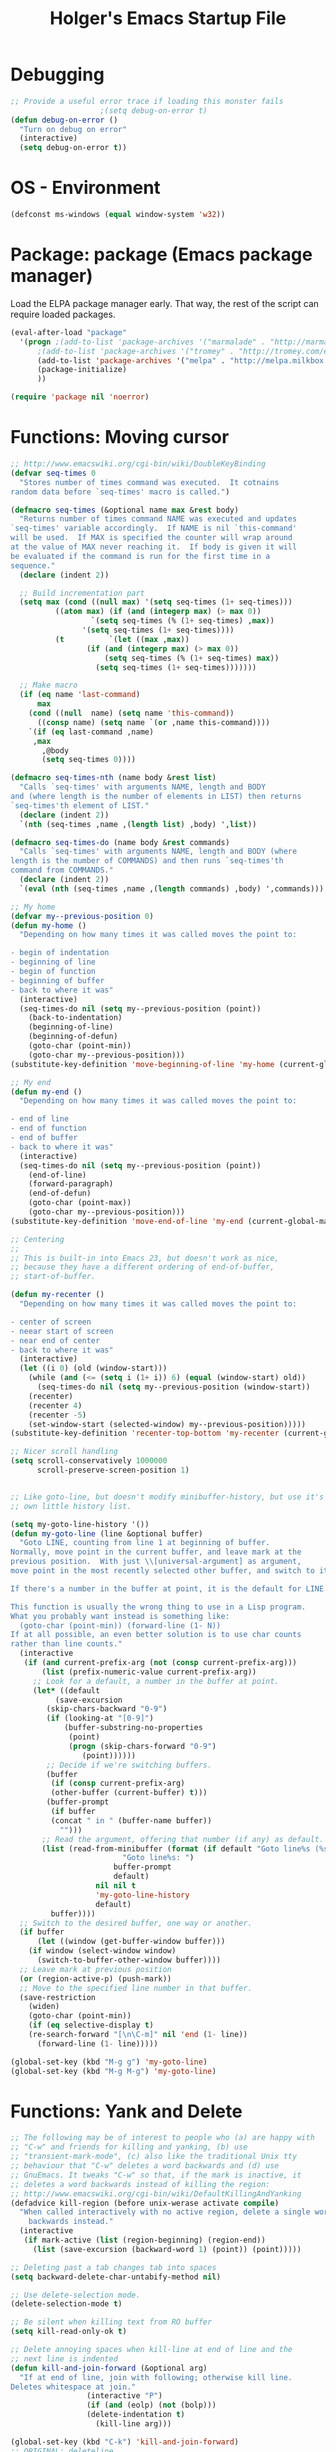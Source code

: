 #+TITLE: Holger's Emacs Startup File
#+SEQ_TODO: TODO DISABLED | DONE
#+OPTIONS: H:2 num:nil toc:t
#+STARTUP: oddeven


* Debugging

#+BEGIN_SRC emacs-lisp
;; Provide a useful error trace if loading this monster fails
					;(setq debug-on-error t)
(defun debug-on-error ()
  "Turn on debug on error"
  (interactive)
  (setq debug-on-error t))
#+END_SRC

* OS - Environment

#+BEGIN_SRC emacs-lisp
(defconst ms-windows (equal window-system 'w32))
#+END_SRC

* Package: package           (Emacs package manager)

Load the ELPA package manager early. That way, the rest of the script
can require loaded packages.

#+BEGIN_SRC emacs-lisp
(eval-after-load "package"
  '(progn ;(add-to-list 'package-archives '("marmalade" . "http://marmalade-repo.org/packages/"))
	  ;(add-to-list 'package-archives '("tromey" . "http://tromey.com/elpa/"))
	  (add-to-list 'package-archives '("melpa" . "http://melpa.milkbox.net/packages/") t)
	  (package-initialize)
	  ))

(require 'package nil 'noerror)
#+END_SRC

* Functions: Moving cursor

#+BEGIN_SRC emacs-lisp
;; http://www.emacswiki.org/cgi-bin/wiki/DoubleKeyBinding
(defvar seq-times 0
  "Stores number of times command was executed.  It cotnains
random data before `seq-times' macro is called.")

(defmacro seq-times (&optional name max &rest body)
  "Returns number of times command NAME was executed and updates
`seq-times' variable accordingly.  If NAME is nil `this-command'
will be used.  If MAX is specified the counter will wrap around
at the value of MAX never reaching it.  If body is given it will
be evaluated if the command is run for the first time in a
sequence."
  (declare (indent 2))

  ;; Build incrementation part
  (setq max (cond ((null max) '(setq seq-times (1+ seq-times)))
		  ((atom max) (if (and (integerp max) (> max 0))
				  `(setq seq-times (% (1+ seq-times) ,max))
				'(setq seq-times (1+ seq-times))))
		  (t          `(let ((max ,max))
				 (if (and (integerp max) (> max 0))
				     (setq seq-times (% (1+ seq-times) max))
				   (setq seq-times (1+ seq-times)))))))

  ;; Make macro
  (if (eq name 'last-command)
      max
    (cond ((null  name) (setq name 'this-command))
	  ((consp name) (setq name `(or ,name this-command))))
    `(if (eq last-command ,name)
	 ,max
       ,@body
       (setq seq-times 0))))

(defmacro seq-times-nth (name body &rest list)
  "Calls `seq-times' with arguments NAME, length and BODY
and (where length is the number of elements in LIST) then returns
`seq-times'th element of LIST."
  (declare (indent 2))
  `(nth (seq-times ,name ,(length list) ,body) ',list))

(defmacro seq-times-do (name body &rest commands)
  "Calls `seq-times' with arguments NAME, length and BODY (where
length is the number of COMMANDS) and then runs `seq-times'th
command from COMMANDS."
  (declare (indent 2))
  `(eval (nth (seq-times ,name ,(length commands) ,body) ',commands)))

;; My home
(defvar my--previous-position 0)
(defun my-home ()
  "Depending on how many times it was called moves the point to:

- begin of indentation
- beginning of line
- begin of function
- beginning of buffer
- back to where it was"
  (interactive)
  (seq-times-do nil (setq my--previous-position (point))
    (back-to-indentation)
    (beginning-of-line)
    (beginning-of-defun)
    (goto-char (point-min))
    (goto-char my--previous-position)))
(substitute-key-definition 'move-beginning-of-line 'my-home (current-global-map))

;; My end
(defun my-end ()
  "Depending on how many times it was called moves the point to:

- end of line
- end of function
- end of buffer
- back to where it was"
  (interactive)
  (seq-times-do nil (setq my--previous-position (point))
    (end-of-line)
    (forward-paragraph)
    (end-of-defun)
    (goto-char (point-max))
    (goto-char my--previous-position)))
(substitute-key-definition 'move-end-of-line 'my-end (current-global-map))

;; Centering
;;
;; This is built-in into Emacs 23, but doesn't work as nice,
;; because they have a different ordering of end-of-buffer,
;; start-of-buffer.

(defun my-recenter ()
  "Depending on how many times it was called moves the point to:

- center of screen
- neear start of screen
- near end of center
- back to where it was"
  (interactive)
  (let ((i 0) (old (window-start)))
    (while (and (<= (setq i (1+ i)) 6) (equal (window-start) old))
      (seq-times-do nil (setq my--previous-position (window-start))
	(recenter)
	(recenter 4)
	(recenter -5)
	(set-window-start (selected-window) my--previous-position)))))
(substitute-key-definition 'recenter-top-bottom 'my-recenter (current-global-map))

;; Nicer scroll handling
(setq scroll-conservatively 1000000
      scroll-preserve-screen-position 1)


;; Like goto-line, but doesn't modify minibuffer-history, but use it's
;; own little history list.

(setq my-goto-line-history '())
(defun my-goto-line (line &optional buffer)
  "Goto LINE, counting from line 1 at beginning of buffer.
Normally, move point in the current buffer, and leave mark at the
previous position.  With just \\[universal-argument] as argument,
move point in the most recently selected other buffer, and switch to it.

If there's a number in the buffer at point, it is the default for LINE.

This function is usually the wrong thing to use in a Lisp program.
What you probably want instead is something like:
  (goto-char (point-min)) (forward-line (1- N))
If at all possible, an even better solution is to use char counts
rather than line counts."
  (interactive
   (if (and current-prefix-arg (not (consp current-prefix-arg)))
       (list (prefix-numeric-value current-prefix-arg))
     ;; Look for a default, a number in the buffer at point.
     (let* ((default
	      (save-excursion
		(skip-chars-backward "0-9")
		(if (looking-at "[0-9]")
		    (buffer-substring-no-properties
		     (point)
		     (progn (skip-chars-forward "0-9")
			    (point))))))
	    ;; Decide if we're switching buffers.
	    (buffer
	     (if (consp current-prefix-arg)
		 (other-buffer (current-buffer) t)))
	    (buffer-prompt
	     (if buffer
		 (concat " in " (buffer-name buffer))
	       "")))
       ;; Read the argument, offering that number (if any) as default.
       (list (read-from-minibuffer (format (if default "Goto line%s (%s): "
					     "Goto line%s: ")
					   buffer-prompt
					   default)
				   nil nil t
				   'my-goto-line-history
				   default)
	     buffer))))
  ;; Switch to the desired buffer, one way or another.
  (if buffer
      (let ((window (get-buffer-window buffer)))
	(if window (select-window window)
	  (switch-to-buffer-other-window buffer))))
  ;; Leave mark at previous position
  (or (region-active-p) (push-mark))
  ;; Move to the specified line number in that buffer.
  (save-restriction
    (widen)
    (goto-char (point-min))
    (if (eq selective-display t)
	(re-search-forward "[\n\C-m]" nil 'end (1- line))
      (forward-line (1- line)))))

(global-set-key (kbd "M-g g") 'my-goto-line)
(global-set-key (kbd "M-g M-g") 'my-goto-line)
#+END_SRC

* Functions: Yank and Delete

#+BEGIN_SRC emacs-lisp
;; The following may be of interest to people who (a) are happy with
;; "C-w" and friends for killing and yanking, (b) use
;; "transient-mark-mode", (c) also like the traditional Unix tty
;; behaviour that "C-w" deletes a word backwards and (d) use
;; GnuEmacs. It tweaks "C-w" so that, if the mark is inactive, it
;; deletes a word backwards instead of killing the region:
;; http://www.emacswiki.org/cgi-bin/wiki/DefaultKillingAndYanking
(defadvice kill-region (before unix-werase activate compile)
  "When called interactively with no active region, delete a single word
    backwards instead."
  (interactive
   (if mark-active (list (region-beginning) (region-end))
     (list (save-excursion (backward-word 1) (point)) (point)))))

;; Deleting past a tab changes tab into spaces
(setq backward-delete-char-untabify-method nil)

;; Use delete-selection mode.
(delete-selection-mode t)

;; Be silent when killing text from RO buffer
(setq kill-read-only-ok t)

;; Delete annoying spaces when kill-line at end of line and the
;; next line is indented
(defun kill-and-join-forward (&optional arg)
  "If at end of line, join with following; otherwise kill line.
Deletes whitespace at join."
			     (interactive "P")
			     (if (and (eolp) (not (bolp)))
				 (delete-indentation t)
			       (kill-line arg)))

(global-set-key (kbd "C-k") 'kill-and-join-forward)
;; ORIGINAL: deleteline

(defun my-yank (&optional arg)
  "Reinsert (\"paste\") the last stretch of killed text.
More precisely, reinsert the stretch of killed text most recently
killed OR yanked. Put mark at end, and set point at
beginning (the opposite of `yank'). With just
\\[universal-argument] as argument, same but put mark at
beginning (and point at end). With argument N, reinsert the Nth
most recently killed stretch of killed text.

When this command inserts killed text into the buffer, it honors
`yank-excluded-properties' and `yank-handler' as described in the
doc string for `insert-for-yank-1', which see.

See also the command `yank-pop' (\\[yank-pop])."
  (interactive "*P")
  (setq yank-window-start (window-start))
  ;; If we don't get all the way thru, make last-command indicate that
  ;; for the following command.
  (setq this-command t)
  (push-mark (point))
  (insert-for-yank (current-kill (cond
				  ((listp arg) 0)
				  ((eq arg '-) -2)
				  (t (1- arg)))))
  (unless (consp arg)
      ;; This is like exchange-point-and-mark, but doesn't activate the mark.
      ;; It is cleaner to avoid activation, even though the command
      ;; loop would deactivate the mark because we inserted text.
      (goto-char (prog1 (mark t)
		   (set-marker (mark-marker) (point) (current-buffer)))))
  ;; If we do get all the way thru, make this-command indicate that.
  (if (eq this-command t)
      (setq this-command 'yank))
  nil)

(global-set-key "\C-y" 'my-yank)
;; ORIGNAL: yank


;; http://www.reddit.com/r/emacs/comments/b1r8a/remacs_tell_us_about_the_obscure_but_useful/
(defun delete-char-dynamic (&optional arg)
  "If at end of line, intelligently join to the following;
otherwise delete."
  (interactive "p")
  (if (or (not (eolp)) (bolp))
      (delete-char arg)
    (let ((start (point))
          (in-comment (eq (get-text-property (point) 'face)
                          'font-lock-comment-face)))
      (forward-char)
      (skip-chars-forward " \  ")
      (if (and in-comment (looking-at comment-start-skip))
          (goto-char (match-end 0)))
      (delete-region start (point))
      (when (and (not (eolp))
                 (/= (char-before) ? )
                 (/= (char-before) ?\  ))
        (insert-char ?  1)
        (backward-char)))))
;; Make delete-selection-mode work with it
(put 'delete-char-dynamic 'delete-selection 'supersede)

;; Rebind DELETE and friends to our version
(define-key global-map [(deletechar)] 'delete-char-dynamic)
(define-key global-map [(delete)] 'delete-char-dynamic)
(define-key global-map [(control ?d)] 'delete-char-dynamic)
;; ORIGINAL: delete-char
#+END_SRC

* Functions: Indentation

#+BEGIN_SRC emacs-lisp
;; Let yanked text immediately be indented
;; http://www.emacswiki.org/emacs/AutoIndentation
(defadvice yank (after indent-region activate)
  (if (member major-mode
              '(emacs-lisp-mode scheme-mode lisp-mode
                                c-mode c++-mode objc-mode
                                latex-mode plain-tex-mode))
      (let ((mark-even-if-inactive t))
        (indent-region (region-beginning) (region-end) nil))))

(defadvice yank-pop (after indent-region activate)
  (if (member major-mode
              '(emacs-lisp-mode scheme-mode lisp-mode
                                c-mode c++-mode objc-mode
                                latex-mode plain-tex-mode))
      (let ((mark-even-if-inactive t))
	(indent-region (region-beginning) (region-end) nil))))

;; Swap RET and \C-j (newline and newline-and-indent)
(global-set-key (kbd "RET") 'newline-and-indent)
;; ORIGINAL: newline

(global-set-key (kbd "\C-j") 'newline)
;; ORIGINAL: newline-and-indent
#+END_SRC

* Functions: Searching

#+BEGIN_SRC emacs-lisp
(setq ;; Scrolling while searching
      isearch-allow-scroll t

      ;; Save Isearch stuff
      isearch-resume-in-command-history t)

(define-key isearch-mode-map (kbd "C-y") 'isearch-yank-kill)
;; ORIGINAL: isearch-yank-line


;; Prompts you for an expression, defaulting to the symbol that your
;; cursor is on, and greps for that in the current directory and all
;; subdirectories.
(defun my-grep ()
  "grep the whole directory for something defaults to term at cursor position"
  (interactive)
  (let ((default (thing-at-point 'symbol)))
    (let ((needle (or (read-string (concat "grep for '" default "': ")) default)))
      (setq needle (if (equal needle "") default needle))
      (grep (concat "egrep -s -i -n -r " needle " *")))))

(global-set-key (kbd "C-x g") 'my-grep)
;; ORIGINAL: undefined


(defun isearch-occur ()
  "Invoke `occur' from within isearch."
  (interactive)
  (let ((case-fold-search isearch-case-fold-search))
    (occur (if isearch-regexp isearch-string (regexp-quote isearch-string))))
  (pop-to-buffer "*Occur*"))

(define-key isearch-mode-map (kbd "C-o") 'isearch-occur)
;; ORIGINAL: isearch-other-meta-char
#+END_SRC

* Functions: Miscelleanous

#+BEGIN_SRC emacs-lisp
(defun dos2unix()
  "convert dos (^M) end of line to unix end of line"
  (interactive)
  (goto-char(point-min))
  (while (search-forward "\r" nil t) (replace-match "")))

; Fri,  1 Dec 2006 15:41:36 +0100
(defun 822date ()
  "Insert date at point format the RFC822 way."
  (interactive)
  (insert (format-time-string "%a, %e %b %Y %H:%M:%S %z")))
#+END_SRC

* Functions: Windows

#+BEGIN_SRC emacs-lisp
;; http://www.emacswiki.org/emacs/frame-cmds.el

;; Deleting frames ("X11-Windows") isn't as easy as it should
;;
;; Override delete-window to actually delete the frame if the buffer is
;; the only currently displayed buffer.

(defadvice delete-window (around delete-window (&optional window) activate)
  (interactive)
  (save-current-buffer
    (setq window (or window (selected-window)))
    (select-window window)
    (if (one-window-p t)
	(delete-frame)
      ad-do-it (selected-window))))


;; Candidate as replacement for `kill-buffer', at least when used
;; interactively. Should not just redefine `kill-buffer', because some
;; programs count on a specific other buffer taking the place of the
;; killed buffer (in the window).
(defun my--kill-buffer-and-window (&optional buffer)
  "Kill buffer BUFFER-OR-NAME.
The argument may be a buffer or the name of an existing buffer.
Argument nil or omitted means kill the current buffer. Return t
if the buffer is actually killed, nil otherwise.

Unlike `kill-buffer', this also will delete the current window if
there are several windows open."
  (interactive)
  (setq buffer (or buffer (current-buffer)))
  (unless (one-window-p)
    (delete-window))
  (kill-buffer buffer)
  ;; TODO: only delete the frame if it isn't the first one
  ;; (when (> (length (frame-list)) 1)
  ;;   (delete-frame))
  )

(global-set-key "\C-xk" 'my--kill-buffer-and-window)
;; ORIGINAL: kill-buffer


(global-set-key (kbd "<M-down>") 'enlarge-window)
;; ORIGINAL: undefined

(global-set-key (kbd "<M-up>") 'shrink-window)
;; ORIGINAL: undefined


(defun my-zoom-next-buffer2 ()
  (let ((curbuf (current-buffer))
	(firstbuf nil))
    (dolist (buffer (buffer-list))
      (with-current-buffer buffer
	;(princ (format "name %s, fn %s\n" (buffer-name) buffer-file-name))
	(unless (or
		 ;; Don't mention internal buffers.
		 (string= (substring (buffer-name) 0 1) " ")
		 ;; No buffers without files.
		 (not buffer-file-name)
		 ;; Skip the current buffer
		 (eq buffer curbuf)
		 )
	  ;(princ (format " nme %s, fn %s\n" (buffer-name) buffer-file-name))
	  (unless firstbuf
	    (setq firstbuf buffer))
	    ;;(print buffer)
	  )))
    (when firstbuf
      ;(princ (format "new buffer: %s.\n" firstbuf))
      (bury-buffer)
      (switch-to-buffer firstbuf)
      )
  )
)

(defun my-explode-window ()
  "If there is only one window displayed, act like C-x2. If there
are two windows displayed, act like C-x1:"
  (interactive)
  (if (one-window-p t)
      (progn
	(split-window-vertically)
	(other-window 1)
	(my-zoom-next-buffer2)
	(other-window -1))
    (delete-other-windows)
  ))

(global-set-key [(f5)] 'my-explode-window)
;; ORIGINAL: undefined
#+END_SRC

* Functions: Buffers

#+BEGIN_SRC emacs-lisp
;; http://www.emacswiki.org/emacs/mybuffers.el
(defvar mybuffers-repetitions 0
  "Number of times `mybuffers-switch' was repeated.")

(defvar mybuffers-list ()
  "List of non-special buffers open.")

(defun mybuffers-filter-buffers (filter-function)
  "Returns a list of buffers that match FILTER-FUNCTION."
  (delq nil
        (mapcar (lambda (buffer)
                  (if (funcall filter-function buffer) buffer nil))
                (buffer-list))))

(defun mybuffers-special-buffer-p (buffer)
  "Returns t if BUFFER is one of the special buffers, `nil' otherwise.
A special buffer is one whose name starts with an asterisk. And `TAGS'."
  (let ((name (buffer-name buffer)))
    (or (string-match "^ ?\\*" name)
        (equal "TAGS" name))))

(defun mybuffers-normal-buffer-p (buffer)
  "This is the complement of `mybuffers-special-buffer-p'."
  (not (mybuffers-special-buffer-p buffer)))

(defun mybuffers-reorder-buffer-list (new-list)
  "Reorder buffer list using NEW-LIST."
  (while new-list
    (bury-buffer (car new-list))
    (setq new-list (cdr new-list))))

(defun mybuffers-swap (the-list i j)
  "Swap I and J elements in THE-LIST."
  (let ((tmp (nth j the-list))
        (vec (vconcat the-list)))
    (aset vec i tmp)
    (aset vec j (nth i the-list))
    (append vec nil)))

(defun mybuffers-rotate-next (the-list)
  "Delete first elem in THE-LIST and append it to the end."
  (append (cdr the-list) (list (car the-list))))

(defun mybuffers-rotate-prev (the-list)
  "Delete last elem in THE-LIST and append it to the start."
  (append (last the-list) (butlast the-list)))

(defun mybuffers--switch (dir-next)
  "Switch to buffer in my buffer list.
You should bind this function to Ctrl-Tab or something."
  (interactive)
  ;; if the last command wasn't a switch buffer, reset
  (when (not (or (eq last-command 'mybuffers-switch-next)
		 (eq last-command 'mybuffers-switch-prev)))
    (setq mybuffers-repetitions 0
          mybuffers-list (mybuffers-filter-buffers 'mybuffers-normal-buffer-p)))
  ;; if the current buffer is not a special buffer
  (when (not (mybuffers-special-buffer-p (current-buffer)))
    (setq mybuffers-repetitions (1+ mybuffers-repetitions))
    ;; swap or rotate
    (if (< mybuffers-repetitions (length mybuffers-list))
        (setq mybuffers-list (mybuffers-swap mybuffers-list 0 mybuffers-repetitions))
      (setq mybuffers-list (if dir-next
			       (mybuffers-rotate-next mybuffers-list)
			     (mybuffers-rotate-prev mybuffers-list)))
      (setq mybuffers-repetitions 0)))
  ;; switch to 1st buffer
  (switch-to-buffer (elt mybuffers-list 0))
  (mybuffers-reorder-buffer-list
   (append mybuffers-list
	   (mybuffers-filter-buffers 'mybuffers-special-buffer-p))))

(defun mybuffers-switch-next ()
  "Switch to next buffer."
  (interactive)
  (mybuffers--switch t))

(defun mybuffers-switch-prev ()
  "Switch to previous buffer."
  (interactive)
  (mybuffers--switch nil))


;; http://www.xsteve.at/prg/emacs/bubble-buffer.el
(defvar bubble-buffer-max-display-length (- (frame-width) 5)
  "Maximum number of characters to display in the minibuffer when bubbling.")

(defvar bubble-buffer-omit-regexp "\\*"
  "Regexp for buffer-names that should be skipped when bubbling buffers with
bubble-buffer-next and bubble-buffer-previous.
For example you could use \"\\\\*.+\\\\*\" to exclude all buffers that contain two *'s.")

(defun bubble-buffer-omit-buffer (buffer)
  "return nil if the buffer should be omitted, otherwise the buffer name"
  (let ((buf-name (buffer-name buffer)))
    (unless (and bubble-buffer-omit-regexp (string-match bubble-buffer-omit-regexp buf-name))
      buf-name)))


(defun bubble-buffer-next-2()
  (if (not (eq last-command 'bubble-buffer-next))
      (progn (setq bubble-buffer-list (copy-alist (buffer-list)))
             (delq (get-buffer " *Minibuf-0*") bubble-buffer-list)
             (delq (get-buffer " *Minibuf-1*") bubble-buffer-list)
             (setq bubble-buffer-buried-list nil)))
  (let* ((cur-buf (current-buffer))
         (b-list (delq nil (mapcar 'bubble-buffer-omit-buffer (cdr bubble-buffer-list))))
         (doit b-list)
         (rest nil)
         (s))
    (while doit
      (add-to-list 'bubble-buffer-buried-list (car bubble-buffer-list))
      (bury-buffer (car bubble-buffer-list))
      (setq bubble-buffer-list (cdr bubble-buffer-list))
      (switch-to-buffer (car bubble-buffer-list))
      (setq rest (cdr (copy-alist bubble-buffer-list)))
      (while rest
        (bury-buffer (car rest))
        (setq rest (cdr rest)))
      (setq doit (not (bubble-buffer-omit-buffer (current-buffer)))))
    ;;(message "%S" bubble-buffer-list)
    (if b-list
        (progn
          (setq b-list (cdr b-list))
          (setq s (concat
                   "Next: "
                   (if b-list (format "%S" b-list "") "")
                   "[end]"))
          (message "%s" (concat
			 (substring s 0 (min bubble-buffer-max-display-length (length s)))
			 " ...")))
      (message "Already at the end of the buffer-list"))))


(defun bubble-buffer-previous-2()
  (unless (eq last-command 'bubble-buffer-next)
    (setq bubble-buffer-buried-list nil))
  (setq this-command 'bubble-buffer-next)
  (if bubble-buffer-buried-list
      (progn
        (let ((doit t)
              (s)
              (b-list))
          (while doit
            (add-to-list 'bubble-buffer-list (car bubble-buffer-buried-list))
            (switch-to-buffer (car bubble-buffer-buried-list))
            (setq bubble-buffer-buried-list (cdr bubble-buffer-buried-list))
            (setq doit (not (bubble-buffer-omit-buffer (current-buffer))))))
        (setq b-list (delq nil (mapcar 'bubble-buffer-omit-buffer bubble-buffer-buried-list)))
        (setq s (concat
                 "Prev: "
                 (if b-list (format "%S" b-list "") "")
                 "[start]"))
        (message "%s" (concat
		       (substring s 0 (min bubble-buffer-max-display-length (length s))) " ...")))
    (message "Already at the start of the bubble-buffer-list")))


(defun bubble-buffer-next()
  "If you have only one window open, then bubble down one entry in the buffer list.
Switch to the next buffer on the list.

If more than one window is open, then just move to the next one."
  (interactive)
  (if (eq (count-windows) 1)
      (bubble-buffer-next-2)
    (other-window 1)
    ))


(defun bubble-buffer-previous()
  "If you have only one window open, then undo one bubbling step from bubble-buffer-next.
Switch to the buffer before the bubbled up buffer in the buffer list

If more than one window is open, then just move to the previous one."
  (interactive)
  (if (eq (count-windows) 1)
      (bubble-buffer-prev-2)
    (other-window -1)
    ))


(global-set-key [(f6)] 'bubble-buffer-next)
(global-set-key [(shift f6)] 'bubble-buffer-previous)


;; Insert buffer at current position
(global-set-key "\C-xI" 'insert-buffer)
;; ORIGINAL: undefined


;; Protect *scratch*
;; http://www.emacswiki.org/emacs/ProtBuf

(defvar protect-buffer-from-kill-mode nil
  "*If non-`nil', then prevent buffer from being accidentally killed.
This variable is local to all buffers.")
(progn
  (make-variable-buffer-local 'protect-buffer-from-kill-mode)
  (put 'protect-buffer-from-kill-mode 'permanent-local t)
  (or (assq 'protect-buffer-from-kill-mode minor-mode-alist)
      (setq minor-mode-alist (cons '(protect-buffer-from-kill-mode " prot")
                                   minor-mode-alist))))

(defun protect-buffer-from-kill-mode (&optional prefix buffer)
  "Protect buffer from being killed.
To remove this protection, call this command with a negative prefix argument."
  (interactive "P")
  (or buffer (setq buffer (current-buffer)))
  (save-excursion
    ;; Each cond does its own set-buffer *after* comparing prefix just in
    ;; case there's a buffer-local variable `prefix' to screw up the works.
    (cond
     ((null prefix)
      (set-buffer buffer)
      (setq protect-buffer-from-kill-mode
            (not protect-buffer-from-kill-mode)))
     ((>= prefix 0)
      (set-buffer buffer)
      (setq protect-buffer-from-kill-mode t))
     (t
      (set-buffer buffer)
      (setq protect-buffer-from-kill-mode nil)))
    ;; This is always done because kill-buffer-query-functions might have
    ;; been buffer-local when this package was initially loaded, leaving
    ;; the global value unchanged.
    (add-hook 'kill-buffer-query-functions 'protect-buffer-from-kill)))

;; This function is listed in kill-buffer-query-functions; it should return
;; nil if the buffer should not be killed, t otherwise.
(defun protect-buffer-from-kill ()
  (cond
   (protect-buffer-from-kill-mode
    (message "Buffer \"%s\" is protected from being killed." (buffer-name))
    nil)
   (t)))

(add-hook 'kill-buffer-query-functions 'protect-buffer-from-kill)

(protect-buffer-from-kill-mode nil (get-buffer "*scratch*"))
#+END_SRC

* Functions: Compilation

#+BEGIN_SRC emacs-lisp
(defun my--bcc-compile-source-file (fullname)
  "Compiles an elisp file into the byte-cache"
  (let (cachename
        hist-ent loaded-from-bcc-cache
        bcc-loaded-fake-cache-entry)

    (when (and bcc-enabled
               (not (save-match-data
                      (bcc-in-blacklist fullname bcc-blacklist))))

      (setq cachename (file-truename (bcc-cache-file-name fullname)))
      (make-directory (file-name-directory cachename) t)

      (when (and bcc-regenerate-toplevel
                 (file-newer-than-file-p fullname cachename))

        (bcc-regenerate-cache fullname cachename nil))

      (when (file-readable-p cachename)
        (unless bcc-loaded-fake-cache-entry
          (setq loaded-from-bcc-cache t))))
    ))


(defun my-compile ()
  "Compile elisp or cpp"
  (interactive)
  (delete-other-windows)
  (save-buffer)
  (if (or (eq major-mode 'lisp-mode) (eq major-mode 'emacs-lisp-mode))
      (progn
	(ignore-errors (my--kill-buffer-and-window (get-buffer-create "*Compile-Log*")))
	; Now try to compile this file
	(my--bcc-compile-source-file (buffer-file-name))
	)
    (progn
      (if (fboundp 'eproject-root)
	  (let ((default-directory (eproject-root)))
		  (compile compile-command))
	(compile compile-command)))))

(global-set-key [(f7)] 'my-compile)
;; ORIGINAL: undefined


(defun set-compile-command (&optional cmd)
  "Helper for to set compile-command"
  (interactive "scmd: ")
  (setq compile-command cmd))



;; Helper for compilation. Close the compilation window if there was
;; no error at all.
;; http://www.emacswiki.org/emacs/ModeCompile
(defun compile-autoclose (buffer string)
  (cond ((string-match "finished" string)
	 ;; (message "Build maybe successful: closing window.")
	 (run-with-timer 1 nil
			 'delete-window
			 (get-buffer-window buffer t)))
	(t
	 (message "Compilation exited abnormally: %s" string))))
(setq compilation-finish-functions 'compile-autoclose
      compilation-ask-about-save nil
      compilation-scroll-output t)

(global-set-key [(f8)] 'next-error)
;; ORIGINAL: undefined

(global-set-key [(shift f8)] 'previous-error)
;; ORIGINAL: undefined

;; Help should search more than just commands
(global-set-key (kbd "C-h a") 'apropos)
;; ORIGINAL: apropos-command
#+END_SRC

* Load private data

#+BEGIN_SRC emacs-lisp
(load (concat dotfiles-dir "private.el") 'noerror 'nomessage)
#+END_SRC

* Mouse

#+BEGIN_SRC emacs-lisp
;; paste at text-cursor, not at mouse-cursor
(setq mouse-yank-at-point t)

;; Show the text pointer in text areas
;;(setq void-text-area-pointer nil)

;; (eval-after-load "avoid"
;;   '(progn
;;      ;; Move the mouse to the lower-right corner instead of default upper-right
;;      ;; (defun mouse-avoidance-banish-destination ()
;;      ;;   (cons (- (frame-width) 1) (- (frame-height) 1)))
;;      (setq mouse-avoidance-timer-delay 0.1)
;;      (mouse-avoidance-mode 'banish)))
;; (unless ms-windows
;;   (when (display-mouse-p) (require 'avoid nil t)))
#+END_SRC

* X-Windows cut'n'paste

#+BEGIN_SRC emacs-lisp
;; Use clipboard of X
;; (setq x-select-enable-clipboard t
;;       interprogram-paste-function 'x-cut-buffer-or-selection-value)
#+END_SRC

* Entering/exiting Emacs

#+BEGIN_SRC emacs-lisp
;; get rid of yes-or-no questions - y or n is enough
(fset 'yes-or-no-p 'y-or-n-p)

;; Delete 'process-kill-buffer-query-function from kill-buffer-query-function.
;; http://www.masteringemacs.org/articles/2010/11/14/disabling-prompts-emacs/
(setq kill-buffer-query-functions
  (remq 'process-kill-buffer-query-function kill-buffer-query-functions))

(setq ;; Do without annoying startup msg.
      inhibit-startup-message t

      ;; This inhibits the initial startup echo area message.
      ;;(setq inhibit-startup-echo-area-message "schurig")

      ;; Don't ask when running revert-buffer
      revert-without-query (quote (""))

      ;; Empty scratch message
      initial-scratch-message nil

      ;; Include current buffer name in the title bar
      frame-title-format '(buffer-file-name "%f" ("%b"))

      ;; Don't ask for killing emacs
      ;;(setq confirm-kill-emacs t)

      ;; Set up default editing mode.
      default-major-mode 'indented-text-mode

      ;; Custom file, part one
      custom-file (concat dotfiles-dir "custom.el")
      )

;; Custom file, part two
(if (file-exists-p custom-file) (load-file custom-file))

;; Don't run vc-git & friends, we have magit
(defun vc-find-file-hook ()
  "Dummy, overriding the one in vc-hooks.el"
  (setq vc-mode nil))
(setq vc-handled-backends nil)
#+END_SRC

* Entering text

#+BEGIN_SRC emacs-lisp
;; use decimal for `C-q'
(setq read-quoted-char-radix 10)
#+END_SRC

* File opening/saving

#+BEGIN_SRC emacs-lisp
;; find file at point
(require 'ffap)

(global-set-key (kbd "C-x C-p") 'find-file-at-point)
;; ORIGINAL: mark-page

;; rebind C-x C-f and others to the ffap bindings (see variable ffap-bindings)
;; (ffap-bindings)
;; C-u C-x C-f finds the file at point
;; (setq ffap-require-prefix t)

;; Never show GTK file open dialog
(setq use-file-dialog nil)

;; don't add newlines to end of buffer when scrolling, but show them
(setq next-line-add-newlines nil)

;; Auto decompress compressed files.
(auto-compression-mode t)

(setq
 ;; Preserve hard links to the file you´re editing (this is
 ;; especially important if you edit system files)
 backup-by-copying-when-linked t
 ;; Just never create backup files at all
 ;;make-backup-files nil
 backup-directory-alist (list (cons "." (concat dotfiles-dir "tmp/bak/")))
 )

;; Emacs is a text editor, make sure your text files end in a newline
(setq require-final-newline t)

;; Disable auto-save (#init.el# file-names)
(setq auto-save-default nil)

;; Don't open Qt's *.pro files as IDLWAVE files
(add-to-list 'auto-mode-alist '("\\.pro$" . fundamental-mode))

;; Open *.h files normally in c++ mode
(add-to-list 'auto-mode-alist '("\\.h$" . c++-mode))
(add-to-list 'auto-mode-alist '("\\.inl\\'" . c++-mode))


;; Auto-saving into some global directory

;; (defvar autosave-dir
;;   (file-name-as-directory (concat dotfiles-dir "tmp/autosave"))
;;   "The directory in which to place auto-save (i.e. #foo#) files.")

;; (defun auto-save-file-name-p (filename)
;;   "Return non-nil if filename can be yielded by `make-auto-save-file-name'.
;; filename should lack slashes."
;;   (string-match "^#.*#$" (file-name-nondirectory filename)))

;; (defun make-auto-save-file-name ()
;;   (concat autosave-dir
;;           (if buffer-file-name
;;               (concat "#" (file-name-nondirectory buffer-file-name) "#")
;;             (expand-file-name
;;              (concat "#%" (buffer-name) "#")))))

(setq auto-save-list-file-prefix (concat dotfiles-dir "tmp/auto-save-list/saves-"))


;; quickly safe
(global-set-key [(f2)] 'save-buffer)
;; ORIGINAL: 2C-commands
(global-set-key [(shift f2)] '2C-command)
;; ORIGINAL: undefined


;; Registers allow you to jump to a file or other location quickly. Use
;; C-x r j followed by the letter of the register (i for init.el, s
;; for this file) to jump to it.
;;
;; You should add registers here for the files you edit most often.

(dolist (r `((?s (file . (concat dotfiles-dir "start.el")))
	     ;;(?o (file . ,(concat dotfiles-dir "emacs-kit.org")))
	     ))
  (set-register (car r) (cadr r)))
#+END_SRC

* Help

#+BEGIN_SRC emacs-lisp
;; Make 'l' go to the previous position in Emacs HELP
;; http://www.emacswiki.org/cgi-bin/wiki/EmacsNiftyTricks
(add-hook 'help-mode-hook
	  '(lambda ()
	     (define-key help-mode-map "l" 'help-go-back)))

;; check all variables and non-interactive functions as well
(setq apropos-do-all t)

(defun my-help ()
  "If function given tries to `describe-function' otherwise uses
`manual-entry' to display manpage of a `current-word'."
  (interactive)
  (let ((var (variable-at-point)))
    (if (symbolp var)
	(describe-variable var)
      (let ((fn (function-called-at-point)))
	(if fn
	    (describe-function fn)
	  (man (current-word)))))))

(global-set-key [(f1)] 'my-help)
;; ORIGINAL: help-command
#+END_SRC

* Display: Frame display

#+BEGIN_SRC emacs-lisp
;; ~/.Xresources
;; Emacs.geometry: 120x55
;; Emacs.Font:	terminus 11
;; Emacs.verticalScrollBars: right
;; Emacs.toolBar: off
;; Emacs*Background: #000000
;; Emacs*Foreground: #7f7f7f

;; Automatically merge ~/.Xresources after changes
(defun merge-x-resources ()
  (let ((file (file-name-nondirectory (buffer-file-name))))
    (when (or (string= file ".Xdefaults")
	      (string= file ".Xresources"))
      (start-process "xrdb" nil "xrdb" "-merge" (buffer-file-name))
      (message (format "Merged %s into X resource database" file)))))
(add-hook 'after-save-hook 'merge-x-resources)

;; Where to position a new frame (C-x 5 2)
;; Also where to open a new frame from emacsclient
;; (setq default-frame-alist '((xxx . 10)
;; 			    (left-fringe . 1)
;; 			    (right-fringe . 0)
;; 			    (menu-bar-lines . 1)
;; 			    (tool-bar-lines . 1)
;; 			    (left . 0))

(if ms-windows
    (setq initial-frame-alist
	  '(
	    ;;(background-color . "black")
	    ;;(foreground-color . "LightGray")
	    (horizontal-scroll-bars . nil)
	    (vertical-scroll-bars . right)
	    (tool-bar-lines . 0)
	    (left-fringe . 1)
	    (right-fringe . 0)))
  (setq initial-frame-alist
	`(;;(background-color . "black")
	  ;;(foreground-color . "LightGray")
	  (horizontal-scroll-bars . nil)
	  (vertical-scroll-bars . right)
	  (tool-bar-lines . 0)
	  (left-fringe . 1)
	  (right-fringe . 0)
	  ;;(height . ,(if (or (not my-win32)
	  ;;		   have-win32-sixbyten-font)
	  ;;	       (my-frame-percent-to-char-height 97)
	  ;;	     70))
	  (width . 120)
	  (height . 55)
	  )))

;; default-frame-alist is defined in terms of initial-frame-alist.  Don't
;; use copy-sequence here -- it doesn't copy the list elements, just the
;; list's cons cells.  Use copy-alist instead.
(setq default-frame-alist (copy-alist initial-frame-alist))
#+END_SRC

* Display: Font lock and faces

#+BEGIN_SRC emacs-lisp
;; http://www.emacswiki.org/cgi-bin/wiki/EightyColumnRule
(defface my--todo-face
  '((t :foreground "red"
       :weight bold))
  "Font for showing TODO words."
  :group 'basic-faces)

;; Highlight each of TODO TODO: FIXME FIXME: XXX XXX: \todo
(defun my--hint-facify ()
   (unless (or (eq 'diff-mode major-mode) (eq 'script-mode major-mode))
     (font-lock-add-keywords nil '(
	 ("\\(\\<\\(\\(FIXME\\|TODO\\|XXX\\):?\\>\\)\\|\\\\todo\\)" 1 'my--todo-face t)
	 ))))

(add-hook 'font-lock-mode-hook 'my--hint-facify)

;; tips from http://www.reddit.com/r/emacs/comments/9nh64/ask_emacs_which_color_theme_do_you_use/
(custom-set-faces

 '(font-lock-constant-face
   ((((class color) (min-colors 88) (background light))
     (:foreground "SlateBlue4"))))

 '(font-lock-string-face
   ((((class color) (min-colors 88) (background light))
     (:foreground "Forest Green"))))

 '(font-lock-keyword-face
   ((t (:weight bold))))
 )

;; Column-Marker http://www.emacswiki.org/emacs/ColumnMarker
;;
;; HINT: column-marker.el comes from EmacsWiki, you can update it
;; with (auto-install-from-emacswiki)
(eval-after-load "column-marker"
  '(add-hook 'c-mode-hook (lambda () (interactive) (column-marker-1 80))))
(require 'column-marker nil 'nomsg)



;; Activate font-lock-mode (syntax coloring)
(setq global-font-lock-mode t
      font-lock-verbose nil)

(defconst font-lock-maximum-decoration t)
#+END_SRC

* Display: Truncation lines

#+BEGIN_SRC emacs-lisp
(setq default-truncate-lines t)
(setq truncate-partial-width-windows nil)
(defun my-wrap-mode-on ()
  "Minor mode for making buffer not wrap long lines to next line."
  (interactive)
  (setq truncate-lines nil))

(defun my-wrap-mode-off ()
  "Minor mode for making buffer wrap long lines to next line."
  (interactive)
  (setq truncate-lines t))

(defun my-toggle-wrap-mode ()
  "Switch wrap mode from wrap to non-wrap, or vice-versa."
  (interactive)
  (if (eq truncate-lines nil)
      (my-wrap-mode-off)
    (my-wrap-mode-on)))
#+END_SRC

* Display: Whitespace

#+BEGIN_SRC emacs-lisp
;; Let typing errors be obvious
(add-hook 'find-file-hook
	  '(lambda ()
	     ;; This hack allows the diff-mode hook to set the
	     ;; variable to -1. The find-file-hook fires after the
	     ;; diff-mode hook, so we get the -1 and are able to turn
	     ;; off the display of trailing whitespaces.
	     (if (eq show-trailing-whitespace -1)
		 (setq show-trailing-whitespace nil)
	       (setq show-trailing-whitespace t))))
#+END_SRC

* Display: General

#+BEGIN_SRC emacs-lisp
;; Avoid Emacs hanging for a while changing default font
(modify-frame-parameters nil '((wait-for-wm . nil)))

;; Display various non-editing buffers in their own frames
(add-to-list 'special-display-buffer-names "*Backtrace*")

;; Display those special buffer frames without a tool bar
;; now in .Xresources
;; (add-to-list 'special-display-frame-alist '(tool-bar-lines . 0))

(if window-system
    ;; X11, Windows, etc
    (progn
      ;; Windowing systems are fast enought
      (column-number-mode t)
      ;; Turn off blinking
      (blink-cursor-mode -1)
      )
  ;; Text mode
  (progn
    ;; No s
    (setq visible-cursor nil)
    ))

;; Visible bell, beeps are annoying
(setq visible-bell t)

;; Let parenthesis behave
(show-paren-mode 1)
(setq show-paren-delay 0
      blink-matching-parent nil)
(set-face-background 'show-paren-match-face "#d0d0d0")


;; Display page delimiter ^L as a horizontal line
(or standard-display-table (setq standard-display-table (make-display-table)))
(aset standard-display-table ?\f (vconcat (make-vector 72 ?-) "^L"))

;; Let emacs react way faster
(setq echo-keystrokes 0.1
      idle-update-delay 0.35)
#+END_SRC

* Display: Minibuffer

#+BEGIN_SRC emacs-lisp
;; C-c clears minibuffer
(define-key minibuffer-local-map "\C-c" (lambda () (interactive) (delete-minibuffer-contents)))

(setq
 ;; Don't insert current directory into minubuffer
 insert-default-directory nil
 ;; enable recursive minibuffer
 enable-recursive-minibuffers nil
 ;; minibuffer window expands vertically as necessary to hold the text that
 ;; you put in the minibuffer
 resize-mini-windows t
 )

;; dim the ignored part of the file name
(file-name-shadow-mode 1)

;; allow to type space chars in minibuffer input
;; (for `timeclock-in', for example)
(define-key minibuffer-local-completion-map " " nil)
(define-key minibuffer-local-must-match-map " " nil)


;; Minibuffer history
(require 'savehist)
(setq savehist-file (concat dotfiles-dir "tmp/history.el")
      history-length 1000)
(savehist-mode 1)
#+END_SRC

* Display: Menue

#+BEGIN_SRC emacs-lisp
;; get rid of the Games in the Tools menu
(define-key menu-bar-tools-menu [games] nil)

;; Default was 80000
(setq undo-limit 30000)
#+END_SRC

* Printing

#+BEGIN_SRC emacs-lisp
(setq lpr-command "kprinter")
#+END_SRC

* Misc

#+BEGIN_SRC emacs-lisp
;; Delete previous identical history entries
(setq history-delete-duplicates t
      tabify-regexp "^\t* [ \t]+")
#+END_SRC

* Language, German localisation

A sentence doesn't end with two spaces:

#+BEGIN_SRC emacs-lisp
(setq sentence-end-double-space nil)
#+END_SRC

* Completion

#+BEGIN_SRC emacs-lisp
(setq ;; ignore case when reading a file name completion
      read-file-name-completion-ignore-case t
      ;; do not consider case significant in completion (GNU Emacs default)
      completion-ignore-case t
      ;; lets TAB do completion as well
      tab-always-indent 'complete
      completions-format 'vertical)

;; Doesn't work with ido
;; (partial-completion-mode 1)
;; (setq completion-auto-help 'lazy)
#+END_SRC

* Mode: C, C++

#+BEGIN_SRC emacs-lisp
;; Tabs mode
(setq indent-tabs-mode t)

;; http://www.emacswiki.org/emacs-en/SmartTabs
;;(setq cua-auto-tabify-rectangles nil)
(defadvice align (around smart-tabs activate)
  (let ((indent-tabs-mode nil)) ad-do-it))
(defadvice align-regexp (around smart-tabs activate)
  (let ((indent-tabs-mode nil)) ad-do-it))
(defadvice indent-relative (around smart-tabs activate)
  (let ((indent-tabs-mode nil)) ad-do-it))
(defadvice indent-according-to-mode (around smart-tabs activate)
  (let ((indent-tabs-mode indent-tabs-mode))
    (if (memq indent-line-function
	      '(indent-relative
		indent-relative-maybe))
	(setq indent-tabs-mode nil))
    ad-do-it))
(defmacro smart-tabs-advice (function offset)
  (defvaralias offset 'tab-width)
  `(defadvice ,function (around smart-tabs activate)
     (cond
      (indent-tabs-mode
       (save-excursion
	 (beginning-of-line)
	 (while (looking-at "\t*\\( +\\)\t+")
	   (replace-match "" nil nil nil 1)))
       (setq tab-width tab-width)
       (let ((tab-width fill-column)
	     (,offset fill-column))
	 ad-do-it))
      (t
       ad-do-it))))


;; Silence byte-compiler
(require 'cc-mode)


(defun my-c-mode-common-setup ()
  (define-key c-mode-map (kbd "RET") 'newline)
  (turn-off-auto-fill)
  (c-toggle-auto-newline 1)
  (modify-syntax-entry ?_ "w")
  ;; c-mode overrides the global newline-and-indent. Strangely,
  ;; cc-mode keeps the global. We don't care, we always set it :-)
  (local-set-key (kbd "RET") 'newline-and-indent)
  (setq fill-column 76
	;; Let RET break and continue a comment
	;; C doesn't start functions with a ( in the first column
	open-paren-in-column-0-is-defun-start nil
	;; Insert TABs inside literals
	c-tab-always-indent 1
	;; Tell cc-mode not to check for old-style (K&R) function
	;; declarations. This speeds up indenting a lot (I hear).
	c-recognize-knr-p nil
	;; Jump to errors, please
	compilation-auto-jump-to-first-error t
	;; Turn of elect, TODO: consider hungry-delete
	c-electric-flag nil
	;; But if it's on, let a "#" go to the left, for #if/#else/#endif
	c-electric-pound-behavior '(alignleft)
	;; No abbrevs
	abbrev-mode nil
	;; Preferred tab width
	tab-width 4
	c-basic-offset 4
	;; Default style
	c-default-style '((java-mode . "java")
			  (awk-mode . "awk")
			  (other . "linux"))
	)
  (smart-tabs-advice c-indent-line c-basic-offset)
  (smart-tabs-advice c-indent-region c-basic-offset)
  )
(add-hook 'c-mode-common-hook 'my-c-mode-common-setup)

;; Search .obj dir as well:
(require 'find-file)
(add-to-list 'cc-search-directories ".obj")
(add-to-list 'cc-search-directories "..")



(defun my-format-buffer ()
  (interactive)
  (delete-trailing-whitespace)
  (indent-region 0 (buffer-size) nil)
  (tabify 0 (buffer-size)))
#+END_SRC

* Mode: CSV

#+BEGIN_SRC emacs-lisp
(add-to-list 'auto-mode-alist '("\\.[Cc][Ss][Vv]\\'" . csv-mode))
(autoload 'csv-mode "csv-mode" "Major mode for editing comma-separated value files." t)
#+END_SRC

* Mode: D

#+BEGIN_SRC emacs-lisp
(autoload 'd-mode "d-mode" "Major mode for editing D code." t)
(add-to-list 'auto-mode-alist '("\\.d[i]?\\'" . d-mode))
#+END_SRC

* Mode: Diff

#+BEGIN_SRC emacs-lisp
(add-hook 'diff-mode-hook
	  '(lambda ()
	     (setq show-trailing-whitespace -1)
	     (setq def-file-header '((t nil)))
	     (setq def-header '((t nil)))
	     ))
(setq diff-switches "-u")
#+END_SRC

* Mode: Dired

#+BEGIN_SRC emacs-lisp
;; HINT: next expression is very useful for M-( in Dired mode:
;; (string-match "perl" (shell-command-to-string (concat "file " name)))

;; use 'e' to edit filenames
(eval-after-load "dired"
  '(progn
     ;; provide some dired goodies
     ;; http://www.gnu.org/software/emacs/manual/html_mono/dired-x.html
     ;; dired-jump        C-x C-j
     (require 'dired-x)

     (setq dired-auto-revert-buffer t)
     (define-key dired-mode-map "e" 'wdired-change-to-wdired-mode)))

(define-key global-map "\C-x\C-d" 'dired)
;; ORIGINAL: list-directory
#+END_SRC

* Mode: ELisp

#+BEGIN_SRC emacs-lisp
(add-hook 'emacs-lisp-mode-hook
	  '(lambda ()
	     ;; automatically give help about function syntax
	     (eldoc-mode t)
	     ;; "-" is almost always part of a function- or variable-name
	     (modify-syntax-entry ?- "w")))
#+END_SRC

* Mode: Folding

#+BEGIN_SRC emacs-lisp
;; SEE http://www.emacswiki.org/emacs/download/folding.el

(autoload 'folding-mode "folding" "Fold mode" t)


(eval-after-load "folding"
  '(progn
     (define-key folding-mode-map "\C-t" 'folding-toggle-show-hide)
     (setq folding-isearch-install t)))
#+END_SRC

* Mode: Generic-X

#+BEGIN_SRC emacs-lisp
(require 'generic-x)
#+END_SRC

* Mode: Info

#+BEGIN_SRC emacs-lisp
;; (add-to-list 'Info-default-directory-list (concat dotfiles-dir "info"))

(defun my-next-link-or-scroll-page-forward (next-point)
  "Scroll one page forward when no more next links on the current page."

  (if (and (> (window-end) next-point) (> next-point (point)))
      (goto-char next-point)
    (if (>= (window-end) (point-max))
        (goto-char (point-max))
      (progn (View-scroll-page-forward-set-page-size) (move-to-window-line 0)))))

(defun my-prev-link-or-scroll-page-backward (prev-point)
  "Scroll one page backward when no more previous links on the current page."

  (if (and (< (window-start) prev-point) (< prev-point (point)))
      (goto-char prev-point)
    (if (<= (window-start) (point-min))
        (goto-char (point-min))
      (progn (View-scroll-page-backward-set-page-size)))))

(eval-after-load "info"
  '(progn
     ;; TRY:
     (add-hook 'Info-selection-hook (lambda () (recenter 45)))
     ;; Keys
     (define-key Info-mode-map "\M-s" 'Info-search-next) ; obsoleted by C-M-s
     ;; Mozilla-like navigation:
     (define-key Info-mode-map [(meta right)] 'Info-follow-nearest-node)
     (define-key Info-mode-map [(meta left)]  'Info-last)
     (define-key Info-mode-map [(tab)]  'Info-next-reference)
     (define-key Info-mode-map [(shift tab)] 'Info-prev-reference)
     (define-key Info-mode-map [(shift iso-lefttab)] 'Info-prev-reference)
					;(define-key Info-mode-map [(shift f7)] (lambda () (interactive) (Info-search (car Info-search-history))))
     ;; Lynx-like navigation:
     (define-key Info-mode-map [(meta up)]
       (lambda ()
         (interactive)
         (my-prev-link-or-scroll-page-backward
          (save-excursion
            (ignore-errors
	     (Info-prev-reference))
            (point)))))
     (define-key Info-mode-map [(meta down)]
       (lambda ()
         (interactive)
         (my-next-link-or-scroll-page-forward
          (save-excursion
            (ignore-errors
	     (Info-next-reference))
            (point)))))
     ;; more/less scrolling style
     ;;(define-key Info-mode-map [return] 'View-scroll-line-forward)
     ))

;; Open Info-Screen in extra frame
(defadvice info (before info activate)
  (select-frame (make-frame))
  )
#+END_SRC

* Mode: Lisp

#+BEGIN_SRC emacs-lisp
(defun my-reindent-then-newline-and-indent-and-indent-sexp ()
  "Reindent current line, insert newline, then indent the new line.
Move backward out of one level of parentheses.
Indent each line of the list starting just after point."
  (interactive "*")
  (reindent-then-newline-and-indent)
  (save-excursion
    (backward-up-list)
    (indent-sexp)))

(defun my-join-line-and-indent-sexp ()
  "Join this line to previous and fix up whitespace at join.
Move backward out of one level of parentheses.
Indent each line of the list starting just after point."
  (interactive "*")
  (join-line)
  (save-excursion
    (backward-up-list)
    (indent-sexp)))

(defun my-join-line-and-indent-sexp-or-backward-kill-word ()
  "If point is on the whitespaces at the beginning of a line,
then join this line to previous and indent each line of the upper list.
Otherwise, kill characters backward until encountering the end of a word."

  (interactive "*")
  (if (save-excursion (and (skip-chars-backward " \t") (bolp)))
      (my-join-line-and-indent-sexp)
    (backward-kill-word 1)))

(define-key lisp-mode-map [(control return)] 'my-reindent-then-newline-and-indent-and-indent-sexp)
(define-key lisp-mode-map [(control backspace)] 'my-join-line-and-indent-sexp-or-backward-kill-word)
;;(tempo-define-template "lisp-print-map" '("(map (lambda (x) ) " p ")"))
;;(define-key lisp-mode-map "\C-zim" 'tempo-template-lisp-print-map)
(define-key emacs-lisp-mode-map [(control return)] 'my-reindent-then-newline-and-indent-and-indent-sexp)
(define-key emacs-lisp-mode-map [(control backspace)] 'my-join-line-and-indent-sexp-or-backward-kill-word)
;(define-key emacs-lisp-mode-map [(control meta tab)] 'lisp-complete-symbol)
(define-key emacs-lisp-mode-map "\C-ze\t" 'lisp-complete-symbol)
(define-key emacs-lisp-mode-map "\C-xF"  'find-function)
(define-key emacs-lisp-mode-map "\C-x4F" 'find-function-other-window)
(define-key emacs-lisp-mode-map "\C-x5F" 'find-function-other-frame)
(define-key emacs-lisp-mode-map "\C-xK"  'find-function-on-key)
(define-key emacs-lisp-mode-map "\C-xV"  'find-variable)
(define-key emacs-lisp-mode-map "\C-x4V" 'find-variable-other-window)
(define-key emacs-lisp-mode-map "\C-x5V" 'find-variable-other-frame)
;;(tempo-define-template "emacs-lisp-print-message" '("(message \"%s\" " p ")"))
;;(define-key emacs-lisp-mode-map "\C-zim" 'tempo-template-emacs-lisp-print-message)
;;(tempo-define-template "emacs-lisp-print-defun" '("(defun " p " ()\n  (interactive)\n\n)\n"))
;;(define-key emacs-lisp-mode-map "\C-zid" 'tempo-template-emacs-lisp-print-defun)
;;(tempo-define-template "lisp-print-map" '("(map (lambda (x) ) " p ")"))
;;(define-key lisp-interaction-mode-map "\C-zim" 'tempo-template-emacs-lisp-print-message)
(define-key lisp-interaction-mode-map [(control return)] 'my-reindent-then-newline-and-indent-and-indent-sexp)
(define-key lisp-interaction-mode-map [(control backspace)] 'my-join-line-and-indent-sexp-or-backward-kill-word)
;(define-key lisp-interaction-mode-map [(control meta tab)] 'lisp-complete-symbol)

;; gimmick: replace lambda with the greek Lambda symbol
;; (font-lock-add-keywords
;;  nil `(("\\<lambda\\>"
;;         (0 (progn (compose-region (match-beginning 0) (match-end 0)
;;                                   ,(make-char 'greek-iso8859-7 107))
;;                   nil)))))

(eval-after-load "scheme"
  '(progn
     (define-key scheme-mode-map [(control return)] 'my-reindent-then-newline-and-indent-and-indent-sexp)
     (define-key scheme-mode-map [(control backspace)] 'my-join-line-and-indent-sexp-or-backward-kill-word)))
#+END_SRC

* Mode: Javascript (JS)

#+BEGIN_SRC emacs-lisp
(add-to-list 'auto-mode-alist '("\\.js$" . js-mode))
#+END_SRC

* Mode: Lua

#+BEGIN_SRC emacs-lisp
(autoload 'lua-mode "lua-mode" "Lua editing mode." t)
(add-to-list 'auto-mode-alist '("\\.lua$" . lua-mode))
(add-to-list 'interpreter-mode-alist '("lua" . lua-mode))
#+END_SRC

* Mode: Man

#+BEGIN_SRC emacs-lisp
(eval-after-load "man"
  '(progn
     ;; Mozilla-like navigation:

     (define-key Man-mode-map [(meta right)] 'man-follow)
     (define-key Man-mode-map [(meta left)] 'quit-window)
     ;; Lynx-like navigation:
     (define-key Man-mode-map [(meta up)]
       (lambda ()
	 (interactive)
	 (my-prev-link-or-scroll-page-backward
	  (save-excursion
	    (ignore-errors (Man-previous-section 1))
	    (point)))))
     (define-key Man-mode-map [(meta down)]
       (lambda ()
	 (interactive)
	 (my-next-link-or-scroll-page-forward
	  (save-excursion

	    (ignore-errors (Man-next-section 1))
	    (point)))))
     (define-key Man-mode-map [f2] 'toggle-truncate-lines)
     ;; (define-key view-mode-map [tab] 'other-window) ; used for next-ref
     ;; more/less scrolling style
     (define-key Man-mode-map [return] 'View-scroll-line-forward)))
#+END_SRC

* Mode: Org

- http://orgmode.org/worg/org-tutorials/orgtutorial_dto.php
- http://thread.gmane.org/gmane.emacs.orgmode/4832
- http://www.newartisans.com/2007/08/using-org-mode-as-a-day-planner.html

#+BEGIN_SRC emacs-lisp
(eval-after-load "org"
  '(progn (setq org-directory (file-truename (concat dotfiles-dir "org/"))
		org-default-notes-file (concat org-directory "notes.org")
		;;org-agenda-files (list (concat org-directory "agenda.org") org-default-notes-file)
		org-agenda-files (list (concat org-directory "agenda.org"))

		;; Add a space before the elipsis
		org-ellipsis " ..."

		;; Store notes at beginning of file
		org-reverse-note-order t

		;; always use shift select
		;;org-support-shift-select t

		;; Follow a link with just return
		org-return-follows-link t

		;; No need to add a DONE log entry, as our #+TODO: line makes a
		;; log entry anyway. For the same reason, don't add a closed-
		;; string either.
		org-log-done 'nil
		;; org-closed-string ""

		;; Assumes you have "#+STARTUP: customtime" in your *.org file
		;; or you can alternative set "org-display-custom-times t"
		org-time-stamp-custom-formats '("<%d.%m.%Y %a>" . "<%d.%m.%Y %a %H:%M>")
		org-display-custom-times t

		;; Only allow parents to be marked done when all childrens are done:
		;; http://orgmode.org/manual/TODO-dependencies.html#TODO-dependencies
		org-enforce-todo-dependencies t
		org-enforce-todo-checkbox-dependencies t

		;; Initial visibility
		org-startup-folded 'content

		;; Fontify code blocks
		org-src-fontify-natively t
		)
	  (add-hook 'org-mode-hook 'auto-fill-mode)
     ))

(autoload 'org-mode "org" "Org mode" t)
(autoload 'org-diary "org" "Diary entries from Org mode")
(autoload 'org-store-link "org" "Store a link to the current location" t)

(add-to-list 'auto-mode-alist '("\\.org$" . org-mode))
#+END_SRC

Key-Bindings

#+BEGIN_SRC emacs-lisp
(define-key global-map "\C-cl" 'org-store-link)
;; ORIGINAL: undefined
#+END_SRC

** Mode: Org-Agenda

#+BEGIN_SRC emacs-lisp
(eval-after-load "org-agenda"
  '(progn (setq	;; Include diary entries
		org-agenda-include-diary t

		;; Opening/closing .the agenda
		;; org-agenda-restore-windows-after-quit t
		org-agenda-window-setup 'current-window

		;; Skip done items
		org-agenda-skip-deadline-if-done t
		org-agenda-skip-scheduled-if-done t

		;; Let agenda starts on the current day
		org-agenda-start-on-weekday nil

		;; For C-c a #
		org-stuck-projects
		'("+LEVEL=2-CATEGORY=\"Notes\""
		  ;; TODO-keyword identifying non-stuck projects:
		  ("TODO" "DONE" "CANCELLED")
		  ;; Tags identifying non-stuck projects:
		  nil
		  ;; Arbitrary reg-exp identifying non-stuck projects:
		  "")

		;; Some special view to select from after C-c a
		;; (key desc type match settings files)
		org-agenda-custom-commands
		'(("f" "Finished" todo "DONE|CANCELLED" nil)
		  ("w" "Waiting" todo "BLOCKED|FORWARD|FEEDBACK" nil)
		  ("3" "next 3 weeks" agenda "" ((org-agenda-ndays 21)))
		  ("u" "unscheduled" alltodo ""
		   ((org-agenda-skip-function
		     (lambda ()
		       (org-agenda-skip-entry-if 'scheduled
						 'deadline
						 'regexp "<[^>\n]+>"
						 ))))))

		)
	  (define-key org-agenda-mode-map "\C-ct" 'org-agenda-todo)
	  ;; ORIGINAL: undefined
	  (define-key org-agenda-mode-map "\C-cs" 'org-agenda-schedule)
	  ;; ORIGINAL: undefined
	  (define-key org-agenda-mode-map "\C-ce" 'org-agenda-set-effort)
	  ;; ORIGINAL: undefined
	  (define-key org-agenda-mode-map "\C-ci" 'org-agenda-clock-in)
	  ;; ORIGINAL: undefined
	  (define-key org-agenda-mode-map "\C-co" 'org-agenda-clock-out)
	  ;; ORIGINAL: undefined
	  (define-key org-agenda-mode-map "\C-cw" 'org-agenda-refile)
	  ;; ORIGINAL: undefined
     ))


(autoload 'org-agenda "org-agenda" "Multi-file agenda from Org mode" t)
#+END_SRC

Key-Bindings

#+BEGIN_SRC emacs-lisp
(define-key global-map "\C-ca" 'org-agenda)
;; ORIGINAL: undefined
#+END_SRC

** Mode: Org-Faces

Normally the levels are colored in many different colors. These
definitions make them all blue.

#+BEGIN_SRC emacs-lisp
(eval-after-load "org-faces"
  '(progn (set-face-attribute 'org-level-1 nil :foreground "Blue1" :weight 'bold)
	  (set-face-attribute 'org-level-2 nil :foreground "Blue1" :weight 'bold)
	  (set-face-attribute 'org-level-2 nil :foreground "Blue1" :weight 'bold)
	  (set-face-attribute 'org-level-3 nil :foreground "Blue1" :weight 'bold)
	  (set-face-attribute 'org-level-4 nil :foreground "Blue1" :weight 'bold)
	  (set-face-attribute 'org-level-5 nil :foreground "Blue1" :weight 'bold)
	  (set-face-attribute 'org-level-6 nil :foreground "Blue1" :weight 'bold)
	  (set-face-attribute 'org-level-7 nil :foreground "Blue1" :weight 'bold)
	  (set-face-attribute 'org-level-8 nil :foreground "Blue1" :weight 'bold)
	  ))
#+END_SRC

** Mode: Org-List

#+BEGIN_SRC emacs-lisp
(eval-after-load "org-list"
  '(progn (setq ;; Only use "1.", "2." for ordered lists, not "1)", "2)" etc
		org-plain-list-ordered-item-terminator ?.)
	  ))
#+END_SRC

** Mode: Org-Remember

#+BEGIN_SRC emacs-lisp
(eval-after-load "org-remember"
  '(progn (setq org-remember-templates
		;; List elements:
		;;   single name
		;;   character
		;;   template
		;;     %?  After completing the template, position cursor here.
		;;     %t  time stamp, date only (%u but inactive date)
		;;   optional file
		;;   optional headline: under which headline to file the new entry
		;;   optional context
		'(("TODO"
		   ?t
		   "* TODO %?\n  - State \"TODO\"       %u"
		   "agenda.org"
		   "Tasks")
		  )

		)
	  (org-remember-insinuate)
	  ))

(autoload 'org-remember "org-remember" "Remember something" t)

(define-key global-map "\C-cr" 'org-remember)
;; ORIGINAL: undefined
#+END_SRC

** Mode: Org-Src

http://orgmode.org/manual/Editing-source-code.html#Editing-source-code

#+BEGIN_SRC emacs-lisp
(eval-after-load "org-src"
  '(progn (setq ;; don't add two spaces after editing into the source block
	        org-src-preserve-indentation t

		;; Don't reorganize the frames when calling the editor
		org-src-window-setup 'current-window
		)

	  ;; Also exit with C-c C-c
	  (define-key org-src-mode-map "\C-c\C-c" 'org-edit-src-exit)
	  ))
#+END_SRC

* Mode: Perl

#+BEGIN_SRC emacs-lisp
;; Use cperl mode instead of perl mode
(fset 'perl-mode 'cperl-mode)

;; (add-to-list
;;TODO  'auto-insert-alist
;;  '(cperl-mode
;;    nil
;;    "#!/usr/bin/perl -w" \n
;;    "# -*- Perl -*-" \n
;;    ;; "# \$Id\$" \n
;;
;;    ;; "# \$RCSfile\$\$Revision\$\$Date\$" \n
;;    "# \$Revision\$" \n
;;    \n
;;    "while (<>) {" \n
;;    > "chomp;" \n
;;    > _ \n
;;    > "print \"$_\\n\";\n"
;;    "}\n"))

;; (eval-after-load "cperl-mode"
;;   '(progn
;;      ;; (define-auto-insert 'cperl-mode (lambda () (tempo-template-perl-skeleton)))
;;      (define-key cperl-mode-map "\C-ziw" 'tempo-template-perl-while-skeleton)
;;      (define-key cperl-mode-map "\C-zip" 'tempo-template-perl-print-skeleton)
;;      (define-key cperl-mode-map "\C-zis" 'tempo-template-perl-s-skeleton))
;;
;; (tempo-define-template "perl-skeleton" '("#!/usr/bin/perl -w\n# -*- Perl -*-\n# \$Revision\$\n\nwhile (<>) {\n  chomp;\n  " p "\n}\n"))
;; (tempo-define-template "perl-s-skeleton" '("s/" p "//;"))
;; (tempo-define-template "perl-print-skeleton" '("print \"$_" p "\\n\";"))
;; (tempo-define-template "perl-while-skeleton" '("while (<>) {\n  chomp;\n  " p "\n}\n"))
#+END_SRC

* Mode: Python

#+BEGIN_SRC emacs-lisp
(defun my-tab-setup ()
  (interactive)
  (setq indent-tabs-mode t)
  (setq tab-width 4))
(smart-tabs-advice python-indent-line-1 python-indent)
(add-hook 'python-mode-hook 'my-tab-setup)
#+END_SRC

* Mode: Shell

#+BEGIN_SRC emacs-lisp
(defun my-shell-tab-setup ()
  (interactive)
  (setq indent-tabs-mode t
	tab-width 4
	tab-stop-list '(4 8 12 16 20 24 28 32 36 40 44 48 52 56 60 64 68 72 76 80 84))
  (define-key text-mode-map "\C-i" 'self-insert-command)
  )

(smart-tabs-advice shell-basic-indent-line sh-basic-offset)
(add-hook 'shell-mode-hook 'my-shell-tab-setup)
(add-hook 'sh-mode-hook 'my-shell-tab-setup)
#+END_SRC

* Mode: Term

#+BEGIN_SRC emacs-lisp
(eval-after-load "term"
  '(progn
     (add-hook 'term-mode-hook
	       (lambda ()
		 (setq term-prompt-regexp "^[^#$%>\n]*[#$%>] *")
		 ;; (make-local-variable 'transient-mark-mode)
		 (auto-fill-mode -1)))))
#+END_SRC

* Mode: Text

#+BEGIN_SRC emacs-lisp
;; always do auto-fill in text mode
(add-hook 'text-mode-hook
	  '(lambda ()
	     (auto-fill-mode 1)))
#+END_SRC

* Mode: WordStar

#+BEGIN_SRC emacs-lisp
(autoload 'wsmm-mode "wsmm" "WordStar minor mode" t)
#+END_SRC

* Package: aspell

#+BEGIN_SRC emacs-lisp
; http://www.emacswiki.org/emacs-jp/InteractiveSpell
(setq ispell-program-name "aspell"
      ispell-list-command "list"
      ;; This makes aspell faster, but it will make it's suggestion worse
      ispell-extra-args '("--sug-mode=ultra")
      flyspell-issue-message-flag nil)

(defun flyspell-de ()
  "Calls Flyspell with german dictionary"
  (interactive)
  (ispell-change-dictionary "de-neu")
  (flyspell-mode 1)
  (flyspell-buffer))

(defun flyspell-en ()
  "Calls Flyspell with english dictionary"
  (interactive)
  (ispell-change-dictionary "en")
  (flyspell-mode 1)
  (flyspell-buffer))
#+END_SRC

* Package: bookmark

#+BEGIN_SRC emacs-lisp
(eval-after-load "bookmark"
  '(progn
     (setq ;; Store bookmarks inside .emacs.d
           bookmark-default-file (concat dotfiles-dir "org/bookmarks.org")
	   ;; Save file after every bookmark altertation
	   bookmark-save-flag 1
	   )))
#+END_SRC

* Package: browse-url

#+BEGIN_SRC emacs-lisp
(setq browse-url-browser-function 'browse-url-generic
      browse-url-generic-program "xdg-open")
#+END_SRC

* Package: calendar

#+BEGIN_SRC emacs-lisp
(setq diary-file  (concat dotfiles-dir "org/diary")
      calendar-latitude 50.17
      calendar-longitude 8.46
      calendar-location-name "Wöllstadt"
      calendar-christian-all-holidays-flag nil
      calendar-date-style 'european
      holiday-bahai-holidays nil
      holiday-hebrew-holidays nil
      holiday-islamic-holidays nil
      holiday-oriental-holidays nil
      holiday-solar-holidays nil
      calendar-holidays '((holiday-fixed 1 1 "Neujahr")
                          (holiday-easter-etc 0 "Ostern")
                          (holiday-easter-etc 1 "Ostermontag")
                          (holiday-easter-etc -2 "Karfreitag")
                          (holiday-easter-etc -46 "Aschermittwoch")
                          (holiday-fixed 12 24 "Heiligabend")
                          (holiday-fixed 12 25 "1. Weihnachtstag")
                          (holiday-fixed 12 26 "2. Weihnachtstag"))
					;(if (fboundp (quote atan)) (-equinoxes-solstices)))
      calendar-week-start-day 1
      calendar-mark-holidays-flag 1
      calendar-view-holidays-initially-flag t
      holidays-general-holidays '(holiday-fixed 1 1 "Neujahr")
      )

;; Fix foolish calendar-mode scrolling.
;; http://steve.yegge.googlepages.com/my-dot-emacs-file
(add-hook 'calendar-load-hook
	  '(lambda ()
	     (define-key calendar-mode-map ">" 'scroll-calendar-left)
	     (define-key calendar-mode-map "<" 'scroll-calendar-right)
	     (define-key calendar-mode-map "\C-x>" 'scroll-calendar-left)
	     (define-key calendar-mode-map "\C-x<" 'scroll-calendar-right)))

(add-hook 'calendar-initial-window-hook 'diary-mark-entries)
#+END_SRC

* Package: cscope

#+BEGIN_SRC emacs-lisp
;; (eval-after-load "xcscope"
(eval-after-load "xcscope"
  '(progn (setq ;; This indexer ignores .obj, .git, .svn and single-letter directories
	   cscope-indexing-script (concat dotfiles-dir "bin/cscope-indexer")
	   ;; It seems that it asks anyway ...
	   cscope-no-mouse-prompts t)
	  ))

(autoload 'cscope-find-this-symbol "xcsope" nil t)
(autoload 'cscope-pop-mark "xcsope" nil t)
(autoload 'cscope-next-symbol "xcsope" nil t)
(autoload 'cscope-prev-symbol "xcsope" nil t)

(define-key esc-map "." 'cscope-find-this-symbol)
;; ORIGINAL: find-tag (etags.el)

(define-key esc-map "*" 'cscope-pop-mark)
;; ORIGINAL: pop-tag-mark (etags.el)

(define-key esc-map "," 'cscope-next-symbol)
;; ORIGINAL: tags-loop-continue (etags.el)

(define-key esc-map ";" 'cscope-prev-symbol)
;; ORIGINAL: comment-dwim
#+END_SRC

* Package: erc (IRC client)

#+begin_src emacs-lisp
(eval-after-load "erc"
  '(progn (erc-hide-list (quote ("JOIN" "PART" "QUIT")))
   ))
#+end_src

* Package: eshell

#+BEGIN_SRC emacs-lisp
(setq eshell-cmpl-cycle-completions nil
      eshell-save-history-on-exit t
      eshell-cmpl-dir-ignore "\\`\\(\\.\\.?\\|CVS\\|\\.svn\\|\\.git\\)/\\'")

(eval-after-load 'esh-opt
  '(progn
     (require 'em-prompt)
     (require 'em-term)
     (require 'em-cmpl)
     (setenv "PAGER" "cat")
     (set-face-attribute 'eshell-prompt nil :foreground "turquoise1")
     (add-hook 'eshell-mode-hook ;; for some reason this needs to be a hook
	       '(lambda () (define-key eshell-mode-map "\C-a" 'eshell-bol)))
     (add-to-list 'eshell-visual-commands "ssh")
     (add-to-list 'eshell-visual-commands "tail")
     (add-to-list 'eshell-command-completions-alist
     		  '("gunzip" "gz\\'"))
     (add-to-list 'eshell-command-completions-alist
     		  '("tar" "\\(\\.tar|\\.tgz\\|\\.tar\\.gz\\)\\'"))
     ;; Somehow this clashes with magit from ELPA
     ;;(add-to-list 'eshell-output-filter-functions 'eshell-handle-ansi-color)
     ))


;; The eshell directory holds alias definitions and history
;; information.  It is much like a .bashrc file for those who are
;; familiar with bash.  This set the value of eshell-directory-name to
;; point to the eshell directory in this directory.  The alias file
;; is pre-populated with some generally applicable aliases.

;; (setq eshell-directory-name (expand-file-name "./" (expand-file-name "eshell" dotfiles-dir)))

(global-set-key (kbd "C-x m") 'eshell)
;; ORIGINAL: undefined
(global-set-key (kbd "C-x M") (lambda () (interactive) (eshell t)))
;; ORIGINAL: compose-mail
#+END_SRC

* Package: fill

#+BEGIN_SRC emacs-lisp
;; Each list element as new paragraph
;; http://www.emacswiki.org/cgi-bin/wiki/FillParagraph
(setq paragraph-start    " *\\([*+-]\\|\\([0-9]+\\|[a-zA-Z]\\)[.)]\\|$\\)"
      paragraph-separate "$")

;; Do not break line after single character when filling
(defun fill-single-char-nobreak-p ()
  "Don't break line after a single character."
  (save-excursion
    (skip-chars-backward " \t")
    (backward-char 2)
    (looking-at "[[:space:]][a-zA-Z]")))

(add-to-list 'fill-nobreak-predicate 'fill-single-char-nobreak-p)
#+END_SRC

* Package: ibuffer

#+BEGIN_SRC emacs-lisp
(require 'ibuffer)

(setq ibuffer-display-summary nil
      ;;ibuffer-use-header-line t
      ;;ibuffer-default-sorting-mode 'major-mode
      ;;
      ;; Don't ask when killing a buffer
      ibuffer-expert t
      ;;
      ibuffer-show-empty-filter-groups nil
      ibuffer-old-time 4
      ;; And now my filters:
      ibuffer-saved-filter-groups
      '(("default"
	 ("dired" (mode . dired-mode))
	 ("erc" (mode . erc-mode))
	 ("Agenda" (or
		    (name . "^\\*Calendar\\*$")
		    (name . "^diary$")
		    (name . "^\\*Org.*")
		    (mode . muse-mode)))
	 ("Mail" (or
		  (name . "^contacts$")
		  (name . "^\\*BBDB\\*$")
		  (name . "^Folder$")
		  (name . "^Summary$")
		  (name . "^\\.draft/")))
	 ("magit" (name . "^\\*magit"))
	 ("emacs" (name . "^\\*"))
	 )))

;; reverse group order
(defadvice ibuffer-generate-filter-groups (after reverse-ibuffer-groups ()
						   activate)
  (setq ad-return-value (nreverse ad-return-value)))

(add-hook 'ibuffer-mode-hook
	  (lambda ()
	    (ibuffer-auto-mode 1)
	    (ibuffer-switch-to-saved-filter-groups "default")))

(defun my-ibuffer ()
  "Open ibuffer with cursor pointed to most recent buffer name"
  (interactive)
  (let ((recent-buffer-name (buffer-name)))
    (ibuffer)
    (ibuffer-jump-to-buffer recent-buffer-name)))

(global-set-key "\C-x\C-b" 'my-ibuffer)
;; ORIGINAL: list-buffers

;; http://curiousprogrammer.wordpress.com/2009/04/02/ibuffer/
(defun ibuffer-ediff-marked-buffers ()
  (interactive)
  (let* ((marked-buffers (ibuffer-get-marked-buffers))
         (len (length marked-buffers)))
    (unless (= 2 len)
      (error (format "%s buffer%s been marked (needs to be 2)"
                     len (if (= len 1) " has" "s have"))))
    (ediff-buffers (car marked-buffers) (cadr marked-buffers))))
(define-key ibuffer-mode-map "e" 'ibuffer-ediff-marked-buffers)
;; ORIGINAL: ibuffer-visit-buffer
#+END_SRC

* Package: ido

#+BEGIN_SRC emacs-lisp
(require 'ido)
(eval-after-load "ido"
  '(setq ido-save-directory-list-file (concat dotfiles-dir "tmp/ido.last")
	 ;;ido-work-directory-list '()
	 ido-everywhere t			; use for many file dialogs
	 ido-max-work-file-list      50		; remember many
	 ido-enable-flex-matching t		; be flexible
	 ido-max-prospects 4			; don't spam my minibuffer
	 ido-confirm-unique-completion t	; wait for RET, even with unique completion
	 ;;ido-enable-dot-prefix t		; need "." to select hidden files
	 ido-enable-tramp-completion nil
	 ido-ignore-buffers
	 '("\\`"
	   "^\*Mess"
	   "^\*Help*"
	   "^\*Back"
	   ".*Completion"
	   "^\*Ido")
	 ido-ignore-directories
	 '("\\`CVS/"
	   "\\.svn/"
	   "\\.git/"
	   "\\`\\.\\./"
	   "\\`\\./")
	 ))
;; Ignore some files from latex / latexmk
(add-to-list 'completion-ignored-extensions ".aux")
(add-to-list 'completion-ignored-extensions ".dvi")
(add-to-list 'completion-ignored-extensions ".fdb_latexmk")
(add-to-list 'completion-ignored-extensions ".idx")
(add-to-list 'completion-ignored-extensions ".ilg")
(add-to-list 'completion-ignored-extensions ".ind")
(add-to-list 'completion-ignored-extensions ".pdf")
(add-to-list 'completion-ignored-extensions ".toc")
(ido-mode 'both)
#+END_SRC

* Package: magit

#+BEGIN_SRC emacs-lisp
;; Magit is now installed via the debian package "magit"

(eval-after-load "magit"
  '(progn
     (setq magit-save-some-buffers 'dontask
	   )))

(autoload 'magit-get-top-dir "magit" nil t)
(defun my-magit-status (dir)
  "This is like 'magit-status', but it deletes the other windows, making the
magit status be prominently displayed."
  (interactive (list (if current-prefix-arg
                         (magit-read-top-dir
                          (> (prefix-numeric-value current-prefix-arg)
                             4))
                       (or (magit-get-top-dir default-directory)
                           (magit-read-top-dir nil)))))
  (magit-save-some-buffers)
  (let ((topdir (magit-get-top-dir dir)))
    (unless topdir
      (when (y-or-n-p (format "There is no Git repository in %S.  Create one? "
                              dir))
        (magit-init dir)
        (setq topdir (magit-get-top-dir dir))))
    (when topdir
      (let ((buf (or (magit-find-status-buffer topdir)
                     (generate-new-buffer
                      (concat "*magit: "
                              (file-name-nondirectory
                               (directory-file-name topdir)) "*")))))
        (pop-to-buffer buf)
	(delete-other-windows)
        (funcall magit-status-buffer-switch-function buf)
        (magit-mode-init topdir 'magit-status-mode #'magit-refresh-status)))))

(global-set-key "\M-g\M-m" 'my-magit-status)
;; ORIGINAL: undefined

(global-set-key "\M-gm" 'my-magit-status)
;; ORIGINAL: undefined
#+END_SRC

* Package: maxima

#+BEGIN_SRC emacs-lisp
(defun my-maxima-inferior-setup ()
  (setq yas/dont-activate t))

(eval-after-load "imaxima"
  '(progn (setq imaxima-fnt-size "Large"
		imaxima-latex-preamble"\\usepackage{concrete}"
		imaxima-use-maxima-mode-flag t)
	  (add-hook 'inferior-maxima-mode-hook 'my-maxima-inferior-setup)
	  ))

(autoload 'imaxima "imaxima" nil t)


;; This function opens an imaxima buffer in the background. When I use
;; C-c C-c in the maxima-mode, the already started imaxima buffer will
;; then be re-used by maxima-display-buffer. That way I have the image
;; capable imaxima instead of the text-only maxima buffer.
(defun my-maxima-setup()
  (let ((oldbuf (current-buffer)))
    (require 'imaxima)
    (imaxima)
    (switch-to-buffer oldbuf))
  )

(eval-after-load "maxima"
  '(progn (define-key inferior-maxima-mode-map "\t" 'inferior-maxima-complete)
	  (setq maxima-use-full-color-in-process-buffer t)
	  (add-hook 'maxima-mode-hook 'my-maxima-setup)
	  ))

(autoload 'maxima-mode "maxima" nil t)

(add-to-list 'auto-mode-alist '("\\.mac$" . maxima-mode))
#+END_SRC

* Package: md-mode

#+BEGIN_SRC emacs-lisp
(autoload 'md-mode "md-mode" nil t)
(add-to-list 'auto-mode-alist '("\\.md$" . md-mode))
#+END_SRC

* Package: mediawiki

#+BEGIN_SRC emacs-lisp
;; http://www.emacswiki.org/emacs/mediawiki.el
;; (auto-install-from-url "http://launchpadlibrarian.net/59170085/mediawiki.el")
;; "http://bazaar.launchpad.net/~hexmode/mediawiki-el/trunk/download/head%3A/mediawiki.el-20100227051241-nk34zzd7aq6b02gm-1/mediawiki.el")
(eval-after-load "mediawiki"
  '(progn (setq mediawiki-site-default "Mediawiki"
		mediawiki-pop-buffer-hook '(delete-other-windows)
		mediawiki-draft-data-file (concat dotfiles-dir "tmp/draft.wiki")
		)
	  (add-to-list 'mediawiki-site-alist
		       (list "DARC"
		       	     "http://wiki.darc.de/"
		       	     "DH3HS"
		       	     "dtgabzd0"
		       	     "Harzburg"))
	  (add-to-list 'mediawiki-site-alist
		       (list "Mediawiki"
			     "http://www.mediawiki.org/w/"
			     "HolgerSchurig"
			     "dtgabzm"
			     "Sandbox"))
     ))

;; (require 'mediawiki)
;; (mediawiki-site "Mediawiki")
;; (mediawiki-site "DARC")
;; (mediawiki-open "Sandbox")
(autoload 'mediawiki-open "mediawiki" nil t)
#+END_SRC

* Package: pabbrev

#+BEGIN_SRC emacs-lisp
(autoload 'pabbrev-mode "pabbrev" nil t)
(autoload 'global-pabbrev-mode "pabbrev" nil t)

;; HINT: pabbrev.el comes from EmacsWiki, you can update it
;; with (auto-install-from-emacswiki)

;; (require 'pabbrev)
;; (global-pabbrev-mode t)
;; (setq pabbrev-read-only-error nil)
#+END_SRC

* Package: paredit

#+BEGIN_SRC emacs-lisp
;; Paredit is now loaded via package.el (elpa)
(autoload 'paredit-mode "paredit" nil t)

;; Automatically turn on in elist mode
;; (add-hook 'emacs-lisp-mode-hook 'paredit-mode)
#+END_SRC

* Package: rcirc

#+BEGIN_SRC emacs-lisp
(eval-after-load "rcirc"
  '(progn
     (setq rcirc-prompt "%t> "
	   ;; Turn on logging everything to a special buffer, for debugging.
	   ;;rcirc-debug-flag
	   rcirc-fill-prefix "      "
	   ;; Use max. frame width
	   rcirc-fill-column 'frame-width
	   ;; Colorize inside text
	   rcirc-keywords '("schurig")
	   ;; colorize important :-) nicks
	   rcirc-bright-nicks '("schurig")
	   ;; Omit JOIN/PART/QUIT/NICK (from rcirc-omit-responses)
	   rcirc-omit-mode t
	   ;; Automatically connect:
	   rcirc-server-alist
	   '(("irc.freenode.net"
	      :channels ("#emacs"))
	     ;; ("irc.datacomm.ch"
	     ;;  :channels ("#drsrm"))
	     ;; ("irc.perl.org"
	     ;;  :channels ("#perlde"))
	     )
	   ;;rcirc-decode-coding-system 'undecided
	   ;;rcirc-coding-system-alist '(("#nihongo" undecided . iso-2022-jp))
	   rcirc-authinfo
	   '(("freenode" nickserv "schurig" "dtgabzi")
	     ;;("freenode" chanserv "bob" "#bobland" "passwd99")
	     ;;("bitlbee" bitlbee "robert" "sekrit")
	     ))
     ))
#+END_SRC

* Package: recentf

#+BEGIN_SRC emacs-lisp
;; Save recent files
(setq recentf-save-file (concat dotfiles-dir "tmp/recentf.el")
      recentf-exclude '("bbdb$"
			"svn-commit.tmp$"
			".git/COMMIT_EDITMSG$"
			".git/TAG_EDITMSG")
      recentf-max-saved-items 1000
      recentf-auto-cleanup 300
      recentf-max-menu-items 20)

(recentf-mode 1)
#+END_SRC

* Package: server

#+BEGIN_SRC emacs-lisp
;; Automatically start server, even when run interactively
(require 'server)
(unless (server-running-p)
  (server-start))

;; Make sure the frame pops up as a graphical frame
(setq server-window '(lambda (buf)
		       (switch-to-buffer buf)
		       (raise-frame))
      server-temp-file-regexp "^/tmp/Re\\|/draft\\|/.git/COMMIT_EDITMSG\\|/.git/TAG_EDITMSG$")

;; Kill buffers when done (M-x #)
(add-hook 'server-done-hook (lambda nil (kill-buffer nil)))
#+END_SRC

* Package: tramp

#+BEGIN_SRC emacs-lisp
(setq tramp-persistency-file-name (concat dotfiles-dir "tmp/tramp")
      tramp-default-method "ssh"
      ;; Relax prompt checking
      tramp-shell-prompt-pattern "^#$>\n]*[#$%>] *")
#+END_SRC

* Package: unbound

#+BEGIN_SRC emacs-lisp
;; http://www.emacswiki.org/emacs/download/unbound.el
;;
;; HINT: unbound.el comes from EmacsWiki, you can update it
;; with (auto-install-from-emacswiki)
(autoload 'describe-unbound-keys "unbound"
  "Display a list of unbound keystrokes of complexity no greater than max." t)
#+END_SRC

* Package: uniquify

#+BEGIN_SRC emacs-lisp
(require 'uniquify)
(setq uniquify-buffer-name-style 'post-forward-angle-brackets
      uniquify-separator "/"
      uniquify-after-kill-buffer-p t
      uniquify-ignore-buffers-re "^\\*")
#+END_SRC

* Package: visual-basic

#+BEGIN_SRC emacs-lisp
(autoload 'visual-basic-mode "visual-basic-mode" nil t)

(add-to-list 'auto-mode-alist '("\\.vba$" . visual-basic-mode))
#+END_SRC

* DISABLED Mode: Nimrod

#+BEGIN_SRC emacs-lisp :tangle no
(autoload 'nimrod-mode "nimrod-mode" "Nimrod editing mode." t)
(add-to-list 'auto-mode-alist '("\\.nim$" . nimrod-mode))
(add-to-list 'interpreter-mode-alist '("nim" . nimrod-mode))
#+END_SRC

* DISABLED Package: auto-install

#+BEGIN_SRC emacs-lisp :tangle no

(eval-after-load "install-elisp"
  '(setq install-elisp-repository-directory (concat dotfiles-dir "elisp/")))

(eval-after-load "url-cache"
  '(setq url-cache-directory (concat dotfiles-dir "tmp/cache/")))

(eval-after-load "auto-install"
  '(progn (setq auto-install-directory (concat dotfiles-dir "elisp/"))
	  ))

;; HINT: auto-install.el comes from EmacsWiki, you can update it
;; with (auto-install-from-emacswiki)

;; (require 'auto-install nil 'nomsg)
;; (auto-install-update-emacswiki-package-name t)
(autoload 'auto-install-from-emacswiki "auto-install" nil t)
(autoload 'auto-install-from-url "auto-install" nil t)
#+END_SRC

* DISABLED Package: desktop

#+RC emacs-lisp :tangle no
;;/www.emacswiki.org/emacs/DeskTop

;;desktop-base-file-name (concat dotfiles-dir "tmp/desktop.data")
;;desktop-base-lock-name (concat dotfiles-dir "tmp/desktop.lock")
;;desktop-save t
;;desktop-load-locked-desktop t
;;desktop-buffers-not-to-save
;;(concat "\\("
;;     "^nn\\.a[0-9]+\\|\\.log\\|(ftp)\\|^tags\\|^TAGS"
;;     "\\|\\.emacs.*\\|\\.diary\\|\\.newsrc-dribble\\|\\.bbdb"
;;     "\\)$"))
;;op-save-mode 1)

;;o-list 'desktop-modes-not-to-save 'dired-mode)
;;o-list 'desktop-modes-not-to-save 'org-mode)
;;o-list 'desktop-modes-not-to-save 'Info-mode)
;;o-list 'desktop-modes-not-to-save 'info-lookup-mode)
;;o-list 'desktop-modes-not-to-save 'fundamental-mode)
;;need to save them, as the history will be handled by
;;entf and recentf-initialize-file-name-history, but
;;y if file-name-history is empty ...
;;'file-name-history desktop-globals-to-save)
;;o-list 'desktop-globals-to-save 'compile-command)
#+

* DISABLED Package: eproject

#+RC emacs-lisp :tangle no
;;re 'eproject nil t)
;;eproject-completing-read-function (quote eproject--ido-completing-read))

;;uire 'eprojects)
;;(concat dotfiles-dir "eprojects.el") 'noerror 'nomessage)


;;ppets from eproject-extra.el:

;; eproject-grep (regexp)
;;rch all files in the current project for REGEXP."
;;eractive "sRegexp grep: ")
;;* ((root (eproject-root))
;;   (default-directory root)
;;   (files (eproject-list-project-files-relative root)))
;;rep-compute-defaults)
;;grep regexp (combine-and-quote-strings files) root)))

;;r eproject-todo-expressions
;;ODO" "XXX" "FIXME")
;;ist of tags for `eproject-todo' to search for when generating the project's TODO list.")

;; eproject-todo ()
;;play a project TODO list.

;;ize `eproject-todo-expressions' to control what this function looks for."
;;eractive)
;;ODO: display output in a buffer called *<project>-TODO* instead of *grep*.
;;oject-grep (regexp-opt eproject-todo-expressions)))
#+

* DISABLED Package: skeleton

#+BEGIN_SRC emacs-lisp :tangle no
;; Skeleton pairs
;; (global-set-key (kbd "(") 'skeleton-pair-insert-maybe)
;; (global-set-key (kbd "[") 'skeleton-pair-insert-maybe)
;; (global-set-key (kbd "{") 'skeleton-pair-insert-maybe)
;; (global-set-key (kbd "\"") 'skeleton-pair-insert-maybe)

;; ;; If this function returns nil, then pairing is attempted
;; (defun my-skeleton-pair-filter-function ()
;;   (cond
;;    ;; if the just-entered skeleton char is a quote char
;;    ((eq last-command-char ?\")
;;     (or (looking-at   (regexp-quote (string last-command-char)))
;; 	(looking-back (regexp-quote (string last-command-char)))
;; 	(looking-back "[[:graph:]]")
;; 	))
;;    ;; For other skeleton chars
;;    (t
;;     (looking-at (regexp-quote (string last-command-char))))))

;; (setq skeleton-pair t
;;       skeleton-pair-filter-function 'my-skeleton-pair-filter-function)
#+END_SRC

* Key bindings

#+BEGIN_SRC emacs-lisp
(global-set-key "\C-xE"		'apply-macro-to-region-lines)
;; ORIGINAL: kmacro-and-and-call-macro (on \C-Xe)

(global-set-key "\C-x\\"	'align-regexp)
;; ORIGINAL: undefined

(global-set-key "\C-c\C-f"	'ff-find-other-file)
;; ORIGINAL: undefined

(global-set-key "\C-cc"		'comment-region)
;; ORIGINAL: undefined

(global-set-key "\C-cu"		'uncomment-region)
;; ORIGINAL: undefined

(global-set-key (kbd "C-;")     'comment-dwim)
;; ORIGINAL: undefined


;; Don't iconify
(when window-system
  (global-unset-key "\C-z"))

;; Enable some normally disabled functions
;; (put 'capitalize-region 'disabled nil)
;; (put 'dired-find-alternate-file 'disabled nil)
;; (put 'downcase-region 'disabled nil)
;; (put 'erase-buffer 'disabled nil)
;; (put 'eval-expression 'disabled nil)
;; (put 'narrow-to-region 'disabled nil)
;; (put 'scroll-left 'disabled nil)
;; (put 'upcase-region 'disabled nil)

;; Enable all disabled commands
(setq disabled-command-function nil)

;; Don't bother entering search and replace args if the buffer is read-only
(defadvice query-replace-read-args (before barf-if-buffer-read-only activate)
  "Signal a `buffer-read-only' error if the current buffer is read-only."
  (barf-if-buffer-read-only))
#+END_SRC

* Trailer
#+begin_src emacs-lisp
(message "NOTE: emacs.org loaded")
#+end_src
